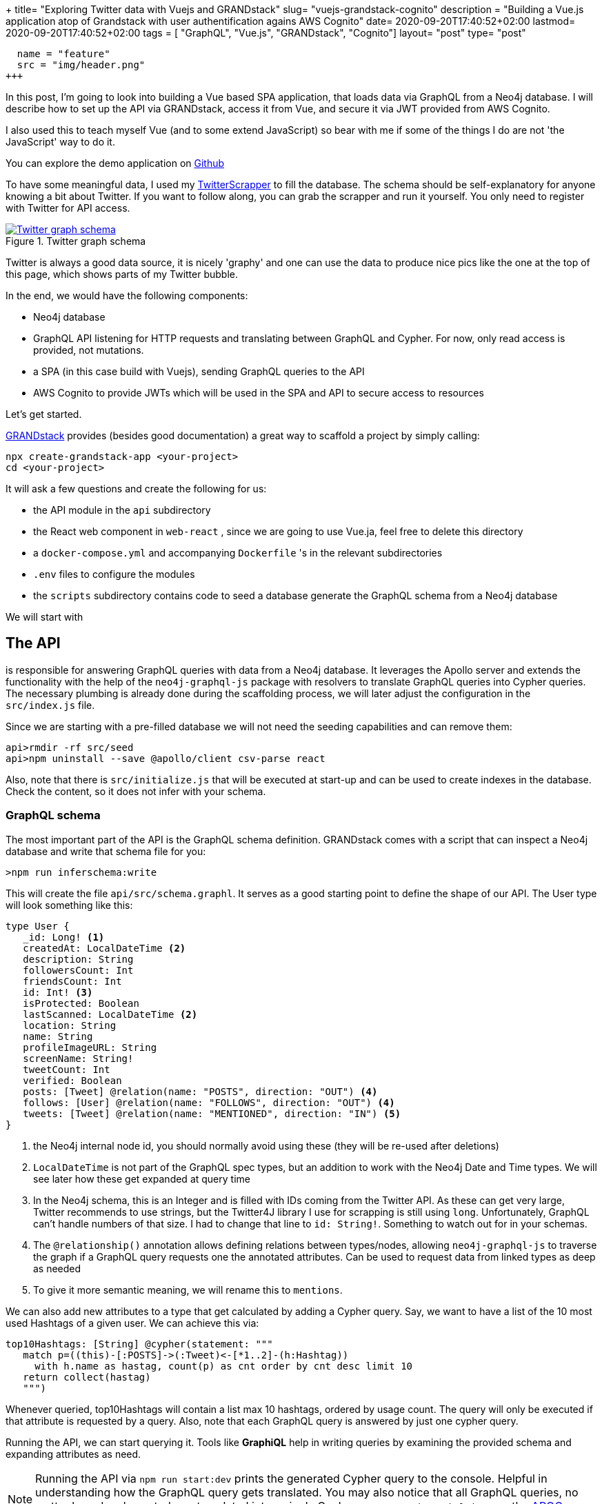 +++
title= "Exploring Twitter data with Vuejs and GRANDstack"
slug= "vuejs-grandstack-cognito"
description = "Building a Vue.js application atop of Grandstack with user authentification agains AWS Cognito"
date= 2020-09-20T17:40:52+02:00
lastmod= 2020-09-20T17:40:52+02:00
tags = [ "GraphQL", "Vue.js", "GRANDstack", "Cognito"]
layout= "post"
type=  "post"
[[resources]]
  name = "feature"
  src = "img/header.png"
+++

In this post, I'm going to look into building a Vue based SPA application, that loads data via GraphQL from a Neo4j database. I will describe how to set up the API via GRANDstack, access it from Vue, and secure it via JWT provided from AWS Cognito.

I also used this to teach myself Vue (and to some extend JavaScript) so bear with me if some of the things I do are not 'the JavaScript' way to do it.

You can explore the demo application on https://github.com/taseroth/twitter-gvandstack[Github]

To have some meaningful data, I used my https://github.com/taseroth/twitter-crawler[TwitterScrapper] to fill the database. The schema should be self-explanatory for anyone knowing a bit about Twitter. If you want to follow along, you can grab the scrapper and run it yourself. You only need to register with Twitter for API access.

[#img-schema, role="img-responsive"]
.Twitter graph schema
[link=img/schema.png]
image::img/schema.png[Twitter graph schema]


Twitter is always a good data source, it is nicely 'graphy' and one can use the data to produce nice pics like the one at the top of this page, which shows parts of my Twitter bubble.

In the end, we would have the following components:

* Neo4j database
* GraphQL API listening for HTTP requests and translating between GraphQL and Cypher. For now, only read access is provided, not mutations.
* a SPA (in this case build with Vuejs), sending GraphQL queries to the API
* AWS Cognito to provide JWTs which will be used in the SPA and API to secure access to resources

Let's get started.

https://grandstack.io/[GRANDstack] provides (besides good documentation) a great way to scaffold a project by simply calling:
[source]
----
npx create-grandstack-app <your-project>
cd <your-project>
----
It will ask a few questions and create the following for us:

* the API module in the `api` subdirectory
* the React web component in `web-react` , since we are going to use Vue.ja, feel free to delete this directory
* a `docker-compose.yml` and accompanying `Dockerfile` 's in the relevant subdirectories
* `.env` files to configure the modules
* the `scripts` subdirectory contains code to seed a database generate the GraphQL schema from a Neo4j database

We will start with

== The API

is responsible for answering GraphQL queries with data from a Neo4j database. It leverages the Apollo server and extends the functionality with the help of the `neo4j-graphql-js` package with resolvers to translate GraphQL queries into Cypher queries. The necessary plumbing is already done during the scaffolding process, we will later adjust the configuration in the `src/index.js` file.

Since we are starting with a pre-filled database we will not need the seeding capabilities and can remove them:

[source]
----
api>rmdir -rf src/seed
api>npm uninstall --save @apollo/client csv-parse react
----
Also, note that there is `src/initialize.js` that will be executed at start-up and can be used to create indexes in the database. Check the content, so it does not infer with your schema.

=== GraphQL schema
The most important part of the API is the GraphQL schema definition. GRANDstack comes with a script that can inspect a Neo4j database and write that schema file for you:
[source]
----
>npm run inferschema:write
----
This will create the file `api/src/schema.graphl`. It serves as a good starting point to define the shape of our API. The User type will look something like this:
[source]
-----
type User {
   _id: Long! <1>
   createdAt: LocalDateTime <2>
   description: String
   followersCount: Int
   friendsCount: Int
   id: Int! <3>
   isProtected: Boolean
   lastScanned: LocalDateTime <2>
   location: String
   name: String
   profileImageURL: String
   screenName: String!
   tweetCount: Int
   verified: Boolean
   posts: [Tweet] @relation(name: "POSTS", direction: "OUT") <4>
   follows: [User] @relation(name: "FOLLOWS", direction: "OUT") <4>
   tweets: [Tweet] @relation(name: "MENTIONED", direction: "IN") <5>
}
-----
<1> the Neo4j internal node id, you should normally avoid using these (they will be re-used after deletions)
<2> `LocalDateTime` is not part of the GraphQL spec types, but an addition to work with the Neo4j Date and Time types. We will see later how these get expanded at query time
<3> In the Neo4j schema, this is an Integer and is filled with IDs coming from the Twitter API. As these can get very large, Twitter recommends to use strings, but the Twitter4J library I use for scrapping is still using `long`. Unfortunately, GraphQL can't handle numbers of that size. I had to change that line to `id: String!`. Something to watch out for in your schemas.
<4> The `@relationship()` annotation allows defining relations between types/nodes, allowing `neo4j-graphql-js` to traverse the graph if a GraphQL query requests one the annotated attributes. Can be used to request data from linked types as deep as needed
<5> To give it more semantic meaning, we will rename this to `mentions`.

We can also add new attributes to a type that get calculated by adding a Cypher query. Say, we want to have a list of the 10 most used Hashtags of a given user. We can achieve this via:
[source]
----
top10Hashtags: [String] @cypher(statement: """
   match p=((this)-[:POSTS]->(:Tweet)<-[*1..2]-(h:Hashtag))
     with h.name as hastag, count(p) as cnt order by cnt desc limit 10
   return collect(hastag)
   """)
----
Whenever queried, top10Hashtags will contain a list max 10 hashtags, ordered by usage count. The query will only be executed if that attribute is requested by a query. Also, note that each GraphQL query is answered by just one cypher query.

Running the API, we can start querying it. Tools like *GraphiQL* help in writing queries by examining the provided schema and expanding attributes as need.

NOTE: Running the API via `npm run start:dev` prints the generated Cypher query to the console. Helpful in understanding how the GraphQL query gets translated. You may also notice that all GraphQL queries, no matter how deeply nested, are translated into a single Cypher query. `neo4j-graphql-js` uses the https://neo4j.com/labs/apoc/[APOC] plugin for more complex queries, which must be present on the Neo4j server.

Querying for the User Neo4j:

[source]
----
{
  GetUser(first:10, filter: {screenName: "neo4j"}) {
    name
    screenName
    description
    createdAt { <1>
      year
      month
      day
      hour
      minute
      second
      millisecond
      microsecond
      nanosecond
      formatted
    }
    top10Hashtags
    profileImageURL
  }
}
----
<1> LocalDateTime is an object, we can specify what attributes we want to see at query time.

The result may look something like this (shortened for brevity):
[source]
----
{
  "data": {
    "GetUser": [
      {
        "name": "Neo4j",
        "screenName": "neo4j",
        "description": "The #1 platform for connected data. Developers <snip>>",
        "createdAt": {
          "year": 2009,
          "month": 3,
          "day": 2,
          "hour": 9,
          "minute": 59,
          "second": 15,
          "millisecond": 0,
          "microsecond": 0,
          "nanosecond": 0,
          "formatted": "2009-03-02T09:59:15"
        },
        "top10Hashtags": [
          "neo4j",
          "graphdatabase",
          "connecteddata",
          "graphdatabases",
          "twin4j",
          "graphconnect",
          "graphdatascience",
          "datascience",
          "cypher",
          "covid19"
        ],
        "profileImageURL": "https://pbs.twimg.com/profile_image..<snip>..i.jpg"
      }
    ]
  }
}
----

Let's assume we want to add a Tag Cloud to our application, for this we would not only need the Hashtags, but also the count of their references in Tweets. We can do this by defining an additional type and fill it with a cypher query, returning a map projection with the attributes from the type:

[source]
----
type User {
  <snip>
   tagCounts: [TagCount] @cypher(statement: """
   match p=((this)-[:POSTS]->(:Tweet)<-[*1..2]-(h:Hashtag))
     with h.name as hashtag, count(p) as cnt order by cnt desc where cnt > 1
   return {text: hashtag, value: cnt}
   """)
}

type TagCount {
   text: String!
   value: Int!
}
----

Now we can query it:
[source]
----
{
  GetUser(filter: {screenName: "rvanbruggen"}) {
   name
   tagCounts (first:3) { <1>
    text
    value
  }
  }
}
----
And get something like this in the response:
[source]
----

{
  "data": {
    "GetUser": [
      {
        "name": "Rik Van Bruggen",
        "tagCounts": [
          {
            "text": "neo4j",
            "value": 560
          },
          {
            "text": "graphdb",
            "value": 142
          },
          {
            "text": "graphtour",
            "value": 64
          }
        ]
      }
    ]
  }
}
----
<1> You can use `first` and `offset` for pagination.

Using some JavaScript library we can turn this data in beautiful Tag-Clouds in our UI:
[#img-rik, role="img-responsive"]
.Rik van Bruggens tag cloud
[link=img/rick-tags.png]
image::img/rick-tags.png[Rik van Bruggens tag cloud]

=== Adding authentication / authorization

We want our GraphQL endpoint to be secured, so only authorized users can access it. GRANDstack authentication via supports https://jwt.io#debugger-io[JSON Web Token] out of the box. The JWT must be provided in an HTTP header `authorization: Bearer <token>`. A token usually contains information about the user such as name, email, id and groups. We can leverage that information to restrict access to GraphQL objects via annotations in the schema. The annotations can be placed on:

 * types
 * attributes
 * queries
 * mutations

and restrict access to these. If a query tries to access such a secured resource, an error is returned (GraphQL does not use HTTP response codes).

With the following query definitions, we require all queries to be authenticated and restrict access to the User information to authenticated users:
[source]
----
type Query {
   GetUser: [User] @isAuthenticated
   GetHashtag: [Hashtag]
}
----
Let's assume the location of a User should be restricted to members of `group1`:
[source]
----
type User {
   location: String @hasRole(roles:[group1])
   <snip>
}
enum Role { <1>
   group1
   group2
   group3
}
----
<1> The groups used in the `hasGroup` annotation need to be declared in the schema.

We also need to configure the GraphQL server to accept these annotations and parse the HTTP header for the JWT. In `api/src/index.js` the following changes need to be made:
[source, javascript]
----
import {
  IsAuthenticatedDirective,
  HasRoleDirective
} from 'graphql-auth-directives' <1>

const schema = makeAugmentedSchema({
  typeDefs,
  config: {
    query: true,
    mutation: false, <2>
    auth: {
      hasRole: true, <3>
      isAuthenticated: true, <4>
    }
  },
})

const server = new ApolloServer({
  context: ({ req }) => {
    return {
      driver, neo4jDatabase: process.env.NEO4J_DATABASE, req <5>
    }
  },
  ...<snip>
})

----
<1> include the needed directives
<2> disabling mutations, as this api is read-only
<3> enable the role directive
<4> enable the authentication directive
<5> inform the ApolloServer to include the req in the context, so that the directives have access to the authorization header.

The `hasGroup` directive assumes that the group information is stored under the `roles` name in the JWT payload. For AWS Cognito, this is not the case, and we have to provide the key via an environment variables by adding `AUTH_DIRECTIVES_ROLE_KEY=cognito:groups` to the `api/.env` file.

All access to the GraphQL queries now need to provide the authorization header.

== Vue
GRANDstack comes with a preconfigured React application. My particular requirement included building the frontend in https://vuejs.org[Vue].

NOTE: Just after I finished my demo application, https://github.com/vuejs/vue-next/releases/tag/v3.0.0[Vuejs 3.0 One Piece] was announced. The code I show is still based on version 2.

I found the https://www.vuemastery.com[Vue Mastery] video/courses extremely helpful for learning. And as I used the demo to learn Vue, I used some concept that might not be needed for something that simple, esp. Vuex for state management (which a separate module for anything related to twitter data) and Vue router for mounting parts of the application on different URLs. The code for interacting with the GraphQL endpoint lives in its own service file. I like to separate concerns and modularise applications.

Vue comes with its own cli, which helps to scaffold the application via: `vue create web-vue` and answering a few questions.

Calling the GraphQL API is done through the Apollo client library, which of version 3 can be used without loading all of React into the application:

[source, javascript]
----
import {
  ApolloClient,
  InMemoryCache,
  HttpLink,
  ApolloLink,
  gql,
} from '@apollo/client/core'
----

The below code configures the client to use the JWT from local storage and pass it along to the graphQL calls:
[source, javascript]
----
const httpLink = new HttpLink({ uri: graphQlUrl })
const authLink = new ApolloLink((operation, forward) => {
  const user = JSON.parse(localStorage.getItem('user')) <1>
  const token = user ? user.jwtToken : null
  operation.setContext({
    headers: {
      authorization: token ? `Bearer ${token}` : '',  <2>
    },
  })
  return forward(operation)
})
const client = new ApolloClient({
  link: authLink.concat(httpLink),
  cache: new InMemoryCache({
    addTypename: false,  <3>
  }),
})
----
<1> reading the token from local storage
<2> setting the correct authorization header if a token is present
<3> this is enabled by default and leads to added `__typename` fields which currently don't work with `neo4j-graphql-js` `LocalDateTime` extension, so we need to disable it

The token is obtained from AWS Cognito via amplify.

== AWS Cognito

AWS claims that Cognito (User-Pools) is 'simple'. If so, I don't want to use anything they deem as complex. To be fair, Cognito is probably more than just an auth provider and integrates into the vast AWS stack. If all you need is an authorization provider that supports JWT, go for something simpler (https://auth0.com[Auth0]).

[#img-cognito-claim, role="img-responsive"]
.The promise of AWS Cognito
[link=img/aws-cognito-claim.png]
image::img/aws-cognito-claim.png[The promise of AWS Cognito]

Using AWS feels like a time warp back by 20 years when I had to click around Oracles application server consoles. The guides on AWS are mostly click-guides but don't tell you what you much in terms of concept. For security-related services, this feels dangerous. Ok, rant over.

For Cognito, you don't have to click that much, but download the amplify cli, answer a few questions and drink coffee waiting for the cli to finish doing whatever it is doing there.
I found https://dev.to/dabit3/the-complete-guide-to-user-authentication-with-the-amplify-framework-2inh[The Complete Guide to User Authentication with the Amplify Framework] helpful, but in the end, all you have a bunch of files in you project folder without knowing what they do, what the keys in there doing and which of them you can securely to put into version control. Sorry ranting again.

There is https://docs.amplify.aws/lib/auth/start/q/platform/js#configure-your-application[some documentation] which hints that one either create the user pool manually or by the above amplify cli and just store the listed properties for `Amplify.configure({..})` call in `.env` files.

The needed dependencies can be added to the Vue project via `npm install -save amazon-cognito-identity-js`.

NOTE: Adding the amplify dependencies to our Vue app will increase the JavaScript to be loaded by the browser by over *6MB*. I used operation systems smaller than that. Sorry, ranting again. But for basically just sending a few HTTP requests, amplify seems *slightly* over-complicated. It probably provides way more functionality, but I could not find a slimmed-down version providing just that.

The sample application does not provide user-sign-on, so I created a user manually in the Cognito console, also created a `group1` group and added the user to it, so we can see if the group check on the GraphQL API works as expected.

Users created in Cognito start in a state that requires them to change their password, which is good practice for a production system, but represented me with the problem on how to activate the user. The amplify documentation did not provide information on the flow of API calls to use, so I ended up temporarily adding the amplify-vue component just to change the password once.
Again: Cognito and amplify are probably great if you want to secure access to all your AWS services. But it comes with a significant learning investment that is not justified if all you need is a simple JWT token.

Once amplify / Cognito / user-pool is configured, using the API is surprisingly simple and convenient:
[source, javascript]
----
import Amplify, { Auth } from 'aws-amplify'
import awsconfig from '@/aws-exports'

Amplify.configure(awsconfig)

export default {
  login(username, password) {
    return Auth.signIn(username, password)
  },
  logout() {
    return Auth.signOut()
  },
}
----
Both, `signIn()` and `signOut()` return promises, which makes using them in modern web frameworks easy.


== Round-up
Coming from a Java and REST background, I did have some reservations about GraphQL, but the flexibility it offers to the client and the ease of use provided by GRANDstack did surprise me.
One could probably go even a step further and use the React-GraphQL or Vue-GraphQL components, but I'm not yet ready to put (data)-queries into UI components.

Building the demo application was fun, you can check out the code at https://github.com/taseroth/twitter-gvandstack[Github]. I might even add more features in the future.
